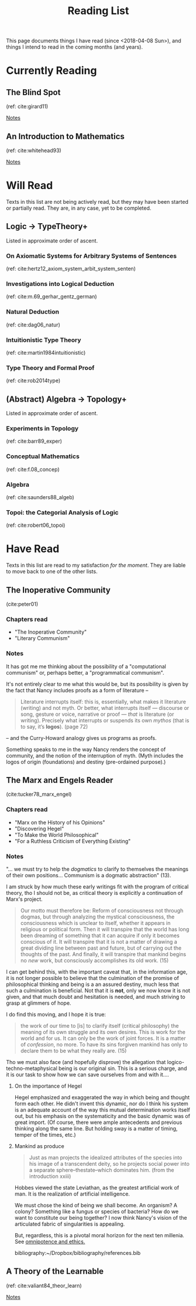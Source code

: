 #+TITLE: Reading List
#+OPTIONS: toc:3

This page documents things I have read (since <2018-04-08 Sun>), and things I
intend to read in the coming months (and years).

* Currently Reading
** The Blind Spot
   (ref: cite:girard11)

   [[file:reading-notes/girard-the-blind-spot.org][Notes]]
** An Introduction to Mathematics
   (ref: cite:whitehead93)

   [[file:reading-notes/whitehead-introduction-to-mathematics.org][Notes]]
* Will Read
  Texts in this list are not being actively read, but they may have been started
  or partially read. They are, in any case, yet to be completed.
** Logic -> TypeTheory+
   Listed in approximate order of ascent.
*** On Axiomatic Systems for Arbitrary Systems of Sentences
    (ref: cite:hertz12_axiom_system_arbit_system_senten)
*** Investigations into Logical Deduction
    (ref: cite:m.69_gerhar_gentz_german)
*** Natural Deduction
    (ref: cite:dag06_natur)
*** Intuitionistic Type Theory
    (ref: cite:martin1984intuitionistic)
*** Type Theory and Formal Proof
    (ref: cite:rob2014type)
** (Abstract) Algebra -> Topology+
   Listed in approximate order of ascent.
*** Experiments in Topology
    (ref: cite:barr89_exper)
*** Conceptual Mathematics
    (ref: cite:f.08_concep)
*** Algebra
    (ref: cite:saunders88_algeb)
*** Topoi: the Categorial Analysis of Logic
    (ref: cite:robert06_topoi)

* Have Read
  Texts in this list are read to my satisfaction /for the moment/. They are
  liable to move back to one of the other lists.
** The Inoperative Community
   (cite:peter01)

*** Chapters read

    - "The Inoperative Community"
    - "Literary Communism"

*** Notes
    It has got me me thinking about the possibility of a "computational
    communism" or, perhaps better, a "programmatical communism".

    It's not entirely clear to me what this would be, but its possibility is
    given by the fact that Nancy includes proofs as a form of literature --

    #+BEGIN_QUOTE
    Literature interrupts itself: this is, essentially, what
    makes it literature (writing) and not myth. Or better, what interrupts itself
    — discourse or song, gesture or voice, narrative or proof — /that/ is
    literature (or writing). Precisely what interrupts or suspends its own
    /mythos/ (that is to say, it’s *logos*). (page 72)
    #+END_QUOTE

    -- and the Curry-Howard analogy gives us programs as proofs.

    Something speaks to me in the way Nancy renders the concept of community, and
    the notion of the interruption of myth. (Myth includes the logos of origin
    (foundations) and destiny (pre-ordained purpose).)

** The Marx and Engels Reader
   (cite:tucker78_marx_engel)

*** Chapters read
    - "Marx on the History of his Opinions"
    - "Discovering Hegel"
    - "To Make the World Philosophical"
    - "For a Ruthless Criticism of Everything Existing"
*** Notes
    "... we must try to help the /dogmatics/ to clarify to themselves the
    meanings of their own positions... Communism is a dogmatic abstraction" (13).

    I am struck by how much these early writings fit with the program of
    critical theory, tho I should not be, as critical theory is explicitly a
    continuation of Marx's project.

    #+BEGIN_QUOTE
    Our motto must therefore be: Reform of consciousness not through dogmas,
    but through analyzing the mystical consciousness, the consciousness which is
    unclear to itself, whether it appears in religious or political form. Then
    it will transpire that the world has long been dreaming of something that
    it can acquire if only it becomes conscious of it. It will transpire that it
    is not a matter of drawing a great dividing line between past and future,
    but of carrying out the thoughts of the past. And finally, it will transpire
    that mankind begins no /new/ work, but consciously accomplishes its old
    work. (15)
    #+END_QUOTE

    I can get behind this, with the important caveat that, in the information
    age, it is not longer possible to believe that the culmination of the
    promise of philosophical thinking and being is a an assured destiny, much
    less that such a culmination is beneficial. Not that it is *not*, only we
    now know it is not given, and that much doubt and hesitation is needed, and
    much striving to grasp at glimmers of hope.

    I do find this moving, and I hope it is true:

    #+BEGIN_QUOTE
    the work of our time to [is] to clarify itself (critical philosophy) the
    meaning of its own struggle and its own desires. This is work for the world
    and for us. It can only be the work of joint forces. It is a matter of
    /confession/, no more. To have its sins forgiven mankind has only to
    declare them to be what they really are. (15)
    #+END_QUOTE

    Tho we must also face (and hopefully disprove) the allegation that
    logico-techno-metaphysical being is our original sin. This is a serious
    charge, and it is our task to show how we can save ourselves from and with
    it....

**** On the importance of Hegel
     Hegel emphasized and exaggerated the way in which being and thought form
     each other. He didn't invent this dynamic, nor do I think his system is an
     adequate account of the way this mutual determination works itself out, but
     his emphasis on the systematicity and the basic dynamic was of great
     import. (Of course, there were ample antecedents and previous thinking
     along the same line. But holding sway is a matter of timing, temper of the
     times, etc.)

**** Mankind as produce

     #+BEGIN_QUOTE
     Just as man projects the idealized attributes of the species into his image
     of a transcendent deity, so he projects social power into a separate
     sphere--thestate--which dominates him. (from the introduction xxiii)
     #+END_QUOTE
     Hobbes viewed the state Leviathan, as the greatest artificial work of man.
     It is the realization of artificial intelligence.

     We must chose the kind of being we shall become.  An organism? A colony?
     Something like a fungus or species of bacteria? How do we want to
     constitute our being together? I now think Nancy's vision of the
     articulated fabric of singularities is appealing.

     But, regardless, this is a pivotal moral horizon for the next ten millenia.
     See [[file:omnipotence.org][omnipotence and ethics.]]

bibliography:~/Dropbox/bibliography/references.bib
** A Theory of the Learnable
   (ref: cite:valiant84_theor_learn)

   [[file:reading-notes/valiant-a-theory-of-the-learnable.org][Notes]]

